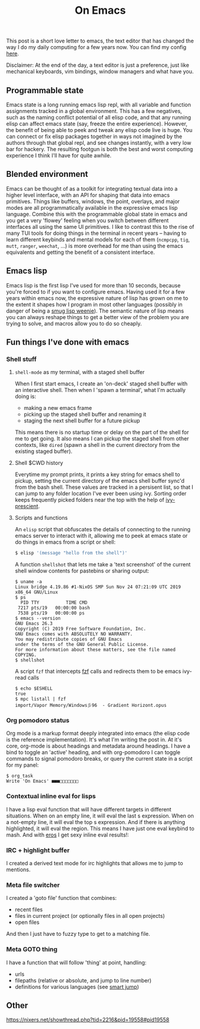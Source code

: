 #+title: On Emacs

This post is a short love letter to emacs, the text editor that has changed the way I do my daily computing for a few years now. You can find my config [[https://github.com/neeasade/emacs.d][here]].

Disclaimer: At the end of the day, a text editor is just a preference, just like mechanical keyboards, vim bindings, window managers and what have you.

** Programmable state

Emacs state is a long running emacs lisp repl, with all variable and function assignments tracked in a global environment. This has a few negatives, such as the naming conflict potential of all elisp code, and that any running elisp can affect emacs state (say, freeze the entire experience). However, the benefit of being able to peek and tweak any elisp code live is huge. You can connect or fix elisp packages together in ways not imagined by the authors through that global repl, and see changes instantly, with a very low bar for hackery. The resulting footgun is both the best and worst computing experience I think I'll have for quite awhile.

** Blended environment

Emacs can be thought of as a toolkit for integrating textual data into a higher level interface, with an API for shaping that data into emacs primitives. Things like buffers, windows, the point, overlays, and major modes are all programmatically available in the expressive emacs lisp language. Combine this with the programmable global state in emacs and you get a very 'flowey' feeling when you switch between different interfaces all using the same UI primitives. I like to contrast this to the rise of many TUI tools for doing things in the terminal in recent years -- having to learn different keybinds and mental models for each of them (=ncmpcpp=, =tig=, =mutt=, =ranger=, =weechat=, ...) is more overhead for me than using the emacs equivalents and getting the benefit of a consistent interface.

** Emacs lisp

Emacs lisp is the first lisp I've used for more than 10 seconds, because you're forced to if you want to configure emacs. Having used it for a few years within emacs now, the expressive nature of lisp has grown on me to the extent it shapes how I program in most other languages (possibly in danger of being a [[http://wiki.c2.com/?SmugLispWeenie][smug lisp weenie]]). The semantic nature of lisp means you can always reshape things to get a better view of the problem you are trying to solve, and macros allow you to do so cheaply.

** Fun things I've done with emacs
*** Shell stuff
**** =shell-mode= as my terminal, with a staged shell buffer
When I first start emacs, I create an 'on-deck' staged shell buffer with an interactive shell. Then when I 'spawn a terminal', what I'm actually doing is:

- making a new emacs frame
- picking up the staged shell buffer and renaming it
- staging the next shell buffer for a future pickup

This means there is no startup time or delay on the part of the shell for me to get going. It also means I can pickup the staged shell from other contexts, like =dired= (spawn a shell in the current directory from the existing staged buffer).

**** Shell $CWD history
Everytime my prompt prints, it prints a key string for emacs shell to pickup, setting the current directory of the emacs shell buffer sync'd from the bash shell. These values are tracked in a persisent list, so that I can jump to any folder location I've ever been using ivy. Sorting order keeps frequently picked folders near the top with the help of [[https://github.com/raxod502/prescient.el][ivy-prescient]].

**** Scripts and functions
An =elisp= script that obfuscates the details of connecting to the running emacs server to interact with it, allowing me to peek at emacs state or do things in emacs from a script or shell:

#+begin_src sh
$ elisp '(message "hello from the shell")'
#+end_src

A function =shellshot= that lets me take a 'text screenshot' of the current shell window contents for pastebins or sharing output:

#+begin_src text
$ uname -a
Linux bridge 4.19.86 #1-NixOS SMP Sun Nov 24 07:21:09 UTC 2019 x86_64 GNU/Linux
$ ps
  PID TTY          TIME CMD
 7217 pts/19   00:00:00 bash
 7538 pts/19   00:00:00 ps
$ emacs --version
GNU Emacs 26.3
Copyright (C) 2019 Free Software Foundation, Inc.
GNU Emacs comes with ABSOLUTELY NO WARRANTY.
You may redistribute copies of GNU Emacs
under the terms of the GNU General Public License.
For more information about these matters, see the file named COPYING.
$ shellshot
#+end_src

A script =fzf= that intercepts [[https://github.com/junegunn/fzf][fzf]] calls and redirects them to be emacs ivy-read calls

#+begin_src text
$ echo $ESHELL
true
$ mpc listall | fzf
import/Vapor Memory/Windows彡96  - Gradient Horizont.opus
#+end_src


*** Org pomodoro status

Org mode is a markup format deeply integrated into emacs (the elisp code is the reference implementation). It's what I'm writing the post in. At it's core, org-mode is about headings and metadata around headings. I have a bind to toggle an 'active' heading, and with org-pomodoro I can toggle commands to signal pomodoro breaks, or query the current state in a script for my panel:

#+begin_src text
$ org_task
Write 'On Emacs' ■■■□□□□□□□
#+end_src

*** Contextual inline eval for lisps
    I have a lisp eval function that will have different targets in different situations. When on an empty line, it will eval the last s expression. When on a not-empty line, it will eval the top s expression. And if there is anything highlighted, it will eval the region. This means I have just one eval keybind to mash. And with [[https://github.com/xiongtx/eros][eros]] I get sexy inline eval results!:

[[./assets/posts/eros.png]]

*** IRC + highlight buffer
    I created a derived text mode for irc highlights that allows me to jump to mentions.

[[./assets/posts/circe.png]]


*** Meta file switcher
I created a 'goto file' function that combines:

    - recent files
    - files in current project (or optionally files in all open projects)
    - open files

And then I just have to fuzzy type to get to a matching file.

*** Meta GOTO thing
I have a function that will follow 'thing' at point, handling:

- urls
- filepaths (relative or absolute, and jump to line number)
- definitions for various languages (see [[https://github.com/jojojames/smart-jump][smart jump]])

** Other
  https://nixers.net/showthread.php?tid=2216&pid=19558#pid19558
